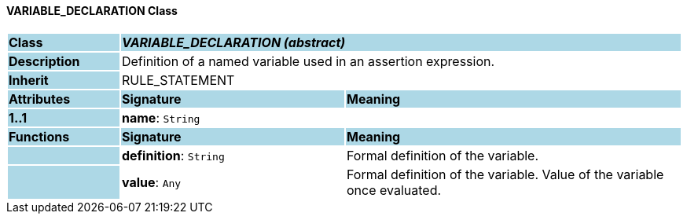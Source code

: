 ==== VARIABLE_DECLARATION Class

[cols="^1,2,3"]
|===
|*Class*
{set:cellbgcolor:lightblue}
2+^|*_VARIABLE_DECLARATION (abstract)_*

|*Description*
{set:cellbgcolor:lightblue}
2+|Definition of a named variable used in an assertion expression.
{set:cellbgcolor!}

|*Inherit*
{set:cellbgcolor:lightblue}
2+|RULE_STATEMENT
{set:cellbgcolor!}

|*Attributes*
{set:cellbgcolor:lightblue}
^|*Signature*
^|*Meaning*

|*1..1*
{set:cellbgcolor:lightblue}
|*name*: `String`
{set:cellbgcolor!}
|
|*Functions*
{set:cellbgcolor:lightblue}
^|*Signature*
^|*Meaning*

|
{set:cellbgcolor:lightblue}
|*definition*: `String`
{set:cellbgcolor!}
|Formal definition of the variable.

|
{set:cellbgcolor:lightblue}
|*value*: `Any`
{set:cellbgcolor!}
|Formal definition of the variable. Value of the variable once evaluated.
|===
